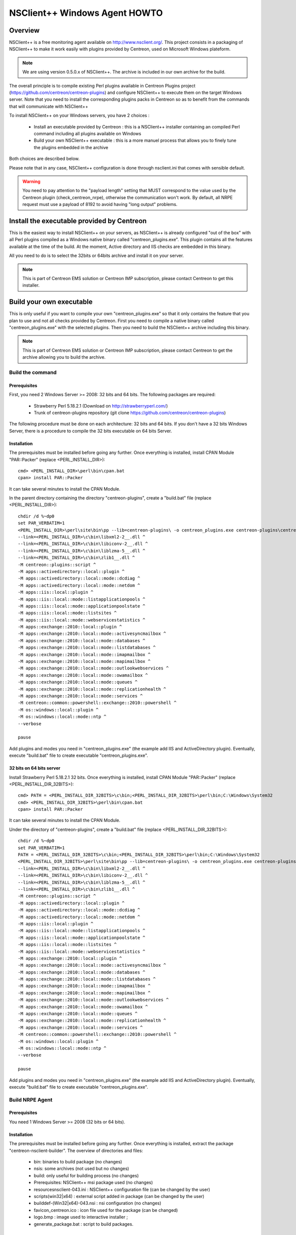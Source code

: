 ==============================
NSClient++ Windows Agent HOWTO
==============================

Overview
--------

NSClient++ is a free monitoring agent available on http://www.nsclient.org/.
This project consists in a packaging of NSClient++ to make it work easily with plugins provided by Centreon, used on Microsoft Windows plateform.

.. note::
   We are using version 0.5.0.x of NSClient++. The archive is included in our own archive for the build.

The overall principle is to compile existing Perl plugins available in Centreon Plugins project (https://github.com/centreon/centreon-plugins) and configure NSClient++ to execute them on the target Windows server.
Note that you need to install the corresponding plugins packs in Centreon so as to benefit from the commands that will communicate with NSClient++

To install NSClient++ on your Windows servers, you have 2 choices : 

  * Install an executable provided by Centreon : this is a NSClient++ installer containing an compiled Perl command including all plugins available on Windows
  * Build your own NSClient++ executable : this is a more manuel process that allows you to finely tune the plugins embedded in the archive

Both choices are described below. 

Please note that in any case, NSClient++ configuration is done through nsclient.ini that comes with sensible default.

.. warning::
    You need to pay attention to the "payload length" setting that MUST correspond to the value used by the Centreon plugin (check_centreon_nrpe), otherwise the communication won't work. By default, all NRPE request must use a payload of 8192 to avoid having "long output" problems.

Install the executable provided by Centreon
-------------------------------------------

This is the easiest way to install NSClient++ on your servers, as NSClient++ is already configured "out of the box" with all Perl plugins compiled as a Windows native binary called "centreon_plugins.exe". This plugin contains all the features available at the time of the build. At the moment, Active directory and IIS checks are embedded in this binary.

All you need to do is to select the 32bits or 64bits archive and install it on your server.

.. note::
    This is part of Centreon EMS solution or Centreon IMP subscription, please contact Centreon to get this installer.

Build your own executable
-------------------------

This is only useful if you want to compile your own "centreon_plugins.exe" so that it only contains the feature that you plan to use and not all checks provided by Centreon.
First you need to compile a native binary called "centreon_plugins.exe" with the selected plugins.
Then you need to build the NSClient++ archive including this binary.

.. note::
    This is part of Centreon EMS solution or Centreon IMP subscription, please contact Centreon to get the archive allowing you to build the archive.

Build the command 
=================

Prerequisites
*************

First, you need 2 Windows Server >= 2008: 32 bits and 64 bits.
The following packages are required:

  * Strawberry Perl 5.18.2.1 (Download on http://strawberryperl.com/)
  * Trunk of centreon-plugins repository (git clone https://github.com/centreon/centreon-plugins)

The following procedure must be done on each architecture: 32 bits and 64 bits.
If you don't have a 32 bits Windows Server, there is a procedure to compile the 32 bits executable on 64 bits Server. 

Installation
************

The prerequisites must be installed before going any further. Once
everything is installed, install CPAN Module "PAR::Packer" (replace <PERL_INSTALL_DIR>)::

  cmd> <PERL_INSTALL_DIR>\perl\bin\cpan.bat
  cpan> install PAR::Packer

It can take several minutes to install the CPAN Module.

In the parent directory containing the directory "centreon-plugins", create a "build.bat" file (replace <PERL_INSTALL_DIR>)::

  chdir /d %~dp0
  set PAR_VERBATIM=1
  <PERL_INSTALL_DIR>\perl\site\bin\pp --lib=centreon-plugins\ -o centreon_plugins.exe centreon-plugins\centreon_plugins.pl ^
  --link=<PERL_INSTALL_DIR>\c\bin\libxml2-2__.dll ^
  --link=<PERL_INSTALL_DIR>\c\bin\libiconv-2__.dll ^
  --link=<PERL_INSTALL_DIR>\c\bin\liblzma-5__.dll ^
  --link=<PERL_INSTALL_DIR>\c\bin\zlib1__.dll ^
  -M centreon::plugins::script ^
  -M apps::activedirectory::local::plugin ^
  -M apps::activedirectory::local::mode::dcdiag ^
  -M apps::activedirectory::local::mode::netdom ^
  -M apps::iis::local::plugin ^
  -M apps::iis::local::mode::listapplicationpools ^
  -M apps::iis::local::mode::applicationpoolstate ^
  -M apps::iis::local::mode::listsites ^
  -M apps::iis::local::mode::webservicestatistics ^
  -M apps::exchange::2010::local::plugin ^
  -M apps::exchange::2010::local::mode::activesyncmailbox ^
  -M apps::exchange::2010::local::mode::databases ^
  -M apps::exchange::2010::local::mode::listdatabases ^
  -M apps::exchange::2010::local::mode::imapmailbox ^
  -M apps::exchange::2010::local::mode::mapimailbox ^
  -M apps::exchange::2010::local::mode::outlookwebservices ^
  -M apps::exchange::2010::local::mode::owamailbox ^
  -M apps::exchange::2010::local::mode::queues ^
  -M apps::exchange::2010::local::mode::replicationhealth ^
  -M apps::exchange::2010::local::mode::services ^
  -M centreon::common::powershell::exchange::2010::powershell ^
  -M os::windows::local::plugin ^
  -M os::windows::local::mode::ntp ^
  --verbose
  
  pause

Add plugins and modes you need in "centreon_plugins.exe" (the example add IIS and ActiveDirectory plugin). 
Eventually, execute "build.bat" file to create executable "centreon_plugins.exe".

32 bits on 64 bits server
*************************

Install Strawberry Perl 5.18.2.1 32 bits. Once
everything is installed, install CPAN Module "PAR::Packer" (replace <PERL_INSTALL_DIR_32BITS>)::

  cmd> PATH = <PERL_INSTALL_DIR_32BITS>\c\bin;<PERL_INSTALL_DIR_32BITS>\perl\bin;C:\Windows\System32
  cmd> <PERL_INSTALL_DIR_32BITS>\perl\bin\cpan.bat
  cpan> install PAR::Packer

It can take several minutes to install the CPAN Module.

Under the directory of "centreon-plugins", create a "build.bat" file (replace <PERL_INSTALL_DIR_32BITS>)::

  chdir /d %~dp0
  set PAR_VERBATIM=1
  PATH = <PERL_INSTALL_DIR_32BITS>\c\bin;<PERL_INSTALL_DIR_32BITS>\perl\bin;C:\Windows\System32
  <PERL_INSTALL_DIR_32BITS>\perl\site\bin\pp --lib=centreon-plugins\ -o centreon_plugins.exe centreon-plugins\centreon_plugins.pl ^
  --link=<PERL_INSTALL_DIR>\c\bin\libxml2-2__.dll ^
  --link=<PERL_INSTALL_DIR>\c\bin\libiconv-2__.dll ^
  --link=<PERL_INSTALL_DIR>\c\bin\liblzma-5__.dll ^
  --link=<PERL_INSTALL_DIR>\c\bin\zlib1__.dll ^
  -M centreon::plugins::script ^
  -M apps::activedirectory::local::plugin ^
  -M apps::activedirectory::local::mode::dcdiag ^
  -M apps::activedirectory::local::mode::netdom ^
  -M apps::iis::local::plugin ^
  -M apps::iis::local::mode::listapplicationpools ^
  -M apps::iis::local::mode::applicationpoolstate ^
  -M apps::iis::local::mode::listsites ^
  -M apps::iis::local::mode::webservicestatistics ^
  -M apps::exchange::2010::local::plugin ^
  -M apps::exchange::2010::local::mode::activesyncmailbox ^
  -M apps::exchange::2010::local::mode::databases ^
  -M apps::exchange::2010::local::mode::listdatabases ^
  -M apps::exchange::2010::local::mode::imapmailbox ^
  -M apps::exchange::2010::local::mode::mapimailbox ^
  -M apps::exchange::2010::local::mode::outlookwebservices ^
  -M apps::exchange::2010::local::mode::owamailbox ^
  -M apps::exchange::2010::local::mode::queues ^
  -M apps::exchange::2010::local::mode::replicationhealth ^
  -M apps::exchange::2010::local::mode::services ^
  -M centreon::common::powershell::exchange::2010::powershell ^
  -M os::windows::local::plugin ^
  -M os::windows::local::mode::ntp ^
  --verbose
  
  pause

Add plugins and modes you need in "centreon_plugins.exe" (the example add IIS and ActiveDirectory plugin). 
Eventually, execute "build.bat" file to create executable "centreon_plugins.exe".
  
Build NRPE Agent
================

Prerequisites
*************

You need 1 Windows Server >= 2008 (32 bits or 64 bits).

Installation
************

The prerequisites must be installed before going any further. Once
everything is installed, extract the package "centreon-nsclient-builder".
The overview of directories and files:

  * bin\ : binaries to build package (no changes)
  * nsis\ : some archives (not used but no changes)
  * build\ : only useful for building process (no changes)
  * Prerequisites\ : NSClient++ msi package used (no changes)
  * resources\nsclient-043.ini : NSClient++ configuration file (can be changed by the user)
  * scripts\(win32|x64) : external script added in package (can be changed by the user)
  * builddef-(Win32|x64)-043.nsi : nsi configuration (no changes)
  * favicon_centreon.ico : icon file used for the package (can be changed)
  * logo.bmp : image used to interactive installer ;
  * generate_package.bat : script to build packages.

Configuration
*************

An user can do the following actions:

  * Edit attribute "allowed hosts" in "resources\\nsclient-043.ini" file
  * Replace "centreon_plugins.exe" in directories "scripts\\win32\\centreon" and "scripts\\x64\\centreon"
  * Replace "logo.bmp" file
  * Execute "generate_package.bat" to build new packages: "centreon-nsclient-043-1.0-1-Win32.exe" and "centreon-nsclient-043-1.0-1-x64.exe"

Do other actions in all conscience.

Package Installation
====================

You can now install NSClient++ using the package built in the previous step.
If there is an existing version a NSClient++ installed on your server, it will be uninstalled and remplaced by the new version.

When you install the package, following options are available:

  * /S : Silently installation
  * /nouninstall : no uninstall of the current package if it was already installed

Once installed, the package is displayed this way:

.. image:: _static/nsclient-installed.png
  :align: center

When NSClient++ is installed on the target Windows server, you can check the plugin is able to connect from Centreon server with::

  /usr/lib64/nagios/plugins/check_centreon_nrpe  -H <windows IP address> -p 5666 -m 8192
  I (0.4.3.143 2015-04-29) seem to be doing fine...


